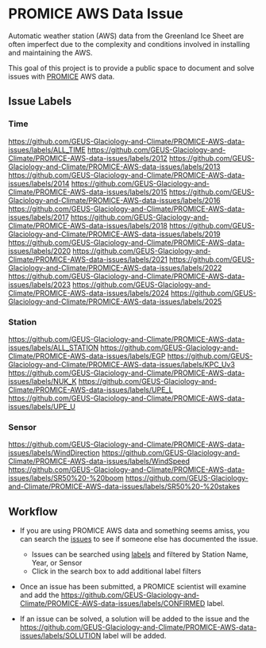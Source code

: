 * PROMICE AWS Data Issue

Automatic weather station (AWS) data from the Greenland Ice Sheet are often imperfect due to the complexity and conditions involved in installing and maintaining the AWS.

This goal of this project is to provide a public space to document and solve issues with [[https://www.promice.org/][PROMICE]] AWS data.

** Issue Labels

*** Time
https://github.com/GEUS-Glaciology-and-Climate/PROMICE-AWS-data-issues/labels/ALL_TIME 
https://github.com/GEUS-Glaciology-and-Climate/PROMICE-AWS-data-issues/labels/2012 
https://github.com/GEUS-Glaciology-and-Climate/PROMICE-AWS-data-issues/labels/2013 
https://github.com/GEUS-Glaciology-and-Climate/PROMICE-AWS-data-issues/labels/2014 
https://github.com/GEUS-Glaciology-and-Climate/PROMICE-AWS-data-issues/labels/2015 
https://github.com/GEUS-Glaciology-and-Climate/PROMICE-AWS-data-issues/labels/2016 
https://github.com/GEUS-Glaciology-and-Climate/PROMICE-AWS-data-issues/labels/2017 
https://github.com/GEUS-Glaciology-and-Climate/PROMICE-AWS-data-issues/labels/2018 
https://github.com/GEUS-Glaciology-and-Climate/PROMICE-AWS-data-issues/labels/2019 
https://github.com/GEUS-Glaciology-and-Climate/PROMICE-AWS-data-issues/labels/2020 
https://github.com/GEUS-Glaciology-and-Climate/PROMICE-AWS-data-issues/labels/2021 
https://github.com/GEUS-Glaciology-and-Climate/PROMICE-AWS-data-issues/labels/2022 
https://github.com/GEUS-Glaciology-and-Climate/PROMICE-AWS-data-issues/labels/2023 
https://github.com/GEUS-Glaciology-and-Climate/PROMICE-AWS-data-issues/labels/2024 
https://github.com/GEUS-Glaciology-and-Climate/PROMICE-AWS-data-issues/labels/2025

*** Station
https://github.com/GEUS-Glaciology-and-Climate/PROMICE-AWS-data-issues/labels/ALL_STATION 
https://github.com/GEUS-Glaciology-and-Climate/PROMICE-AWS-data-issues/labels/EGP
https://github.com/GEUS-Glaciology-and-Climate/PROMICE-AWS-data-issues/labels/KPC_Uv3
https://github.com/GEUS-Glaciology-and-Climate/PROMICE-AWS-data-issues/labels/NUK_K
https://github.com/GEUS-Glaciology-and-Climate/PROMICE-AWS-data-issues/labels/UPE_L 
https://github.com/GEUS-Glaciology-and-Climate/PROMICE-AWS-data-issues/labels/UPE_U

*** Sensor

https://github.com/GEUS-Glaciology-and-Climate/PROMICE-AWS-data-issues/labels/WindDirection
https://github.com/GEUS-Glaciology-and-Climate/PROMICE-AWS-data-issues/labels/WindSpeed
[[https://github.com/GEUS-Glaciology-and-Climate/PROMICE-AWS-data-issues/labels/SR50%20-%20boom]] 
[[https://github.com/GEUS-Glaciology-and-Climate/PROMICE-AWS-data-issues/labels/SR50%20-%20stakes]]


** Workflow

+  If you are using PROMICE AWS data and something seems amiss, you can search the [[https://github.com/GEUS-Glaciology-and-Climate/PROMICE-AWS-data-issues/issues][issues]] to see if someone else has documented the issue.
  + Issues can be searched using [[https://github.com/GEUS-Glaciology-and-Climate/PROMICE-AWS-data-issues/labels][labels]] and filtered by Station Name, Year, or Sensor
  + Click in the search box to add additional label filters
  
+ Once an issue has been submitted, a PROMICE scientist will examine and add the https://github.com/GEUS-Glaciology-and-Climate/PROMICE-AWS-data-issues/labels/CONFIRMED label.

+ If an issue can be solved, a solution will be added to the issue and the https://github.com/GEUS-Glaciology-and-Climate/PROMICE-AWS-data-issues/labels/SOLUTION label will be added.
